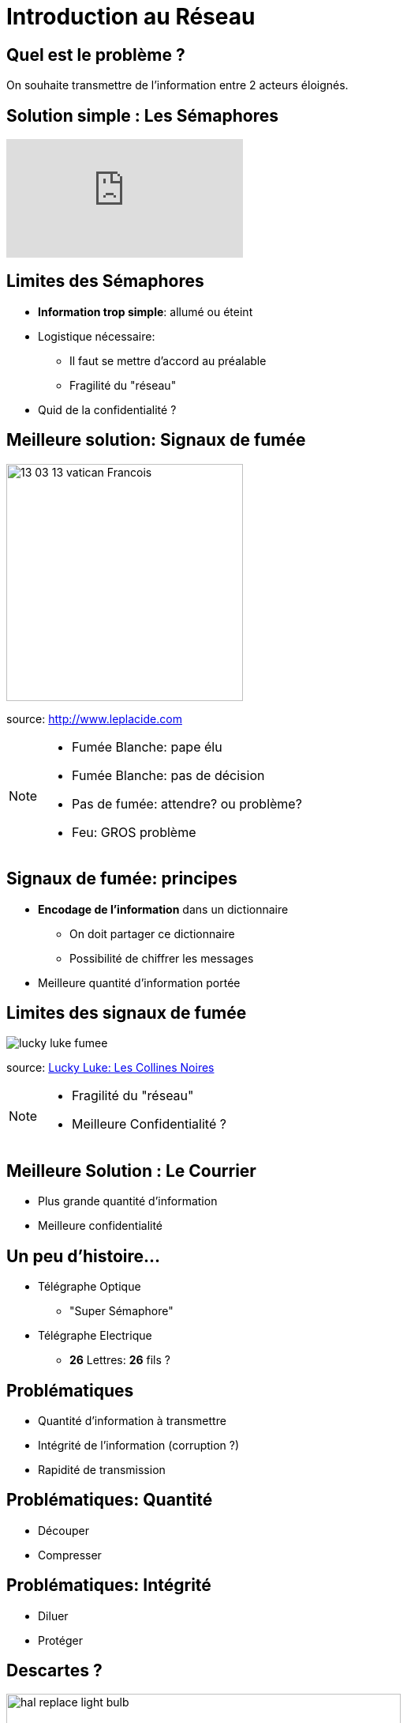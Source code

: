 
= Introduction au Réseau

== Quel est le problème ?

On souhaite transmettre de l'information entre 2 acteurs éloignés.

== Solution simple : Les Sémaphores

video::i6LGJ7evrAg[youtube, start=87, options="autoplay,loop"]

== Limites des Sémaphores

* *Information trop simple*: allumé ou éteint
* Logistique nécessaire:
** Il faut se mettre d'accord au préalable
** Fragilité du "réseau"
* Quid de la confidentialité ?

== Meilleure solution: Signaux de fumée

image::13-03-13-vatican-Francois.jpg[height=300]

[.small]#source: http://www.leplacide.com[]#


[NOTE.speaker]
--
* Fumée Blanche: pape élu
* Fumée Blanche: pas de décision
* Pas de fumée: attendre? ou problème?
* Feu: GROS problème
--

== Signaux de fumée: principes

* *Encodage de l'information* dans un dictionnaire
** On doit partager ce dictionnaire
** Possibilité de chiffrer les messages
* Meilleure quantité d'information portée

== Limites des signaux de fumée

[.stretch]
image::lucky-luke-fumee.jpg[]

[.small]#source: https://fr.wikipedia.org/wiki/Les_Collines_noires[Lucky Luke: Les Collines Noires]#

[NOTE.speaker]
--
* Fragilité du "réseau"
* Meilleure Confidentialité ?
--

== Meilleure Solution : Le Courrier

[%step]
* Plus grande quantité d'information
* Meilleure confidentialité

== Un peu d'histoire...

[%step]
* Télégraphe Optique
** "Super Sémaphore"
* Télégraphe Electrique
** *26* Lettres: *26* fils ?

== Problématiques

[%step]
* Quantité d'information à transmettre
* Intégrité de l'information (corruption ?)
* Rapidité de transmission

== Problématiques: Quantité

[%step]
* Découper
* Compresser

== Problématiques: Intégrité

[%step]
* Diluer
* Protéger

== Descartes ?

image:hal-replace-light-bulb.gif[height=500]

== Descartes

* Découper un gros problème en sous-problèmes
* "Esprit Cartésien"
* _Faire une seule chose, mais bien la faire_


// Notes et drafts
// http://www.bortzmeyer.org/cryptage-n-existe-pas.html
// http://www.ryfe.fr/2011/08/les-mots-crypter-et-cryptage-n%E2%80%99existent-pas/
